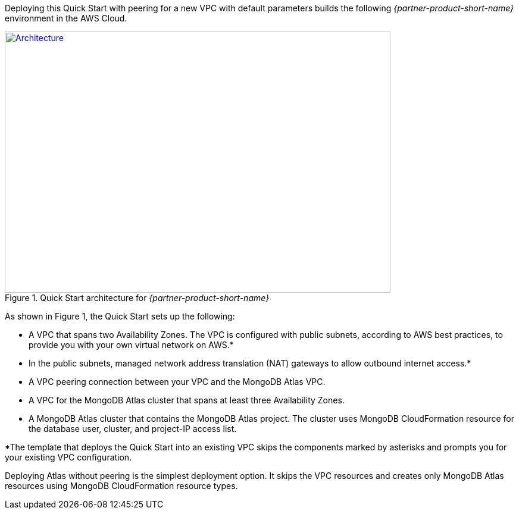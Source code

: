 Deploying this Quick Start with peering for a new VPC with
default parameters builds the following _{partner-product-short-name}_ environment in the
AWS Cloud.

// Replace this example diagram with your own. Send us your source PowerPoint file. Be sure to follow our guidelines here : http://(we should include these points on our contributors giude)
[#architecture1]
.Quick Start architecture for _{partner-product-short-name}_
[link=images/simple-quickstart-arch.png]
image::../images/simple-quickstart-arch.png[Architecture,width=648,height=439]

As shown in Figure 1, the Quick Start sets up the following:

* A VPC that spans two Availability Zones. The VPC is configured with public subnets, according to AWS best practices, to provide you with your own virtual network on AWS.*
* In the public subnets, managed network address translation (NAT) gateways to allow outbound internet access.*
* A VPC peering connection between your VPC and the MongoDB Atlas VPC.
* A VPC for the MongoDB Atlas cluster that spans at least three Availability Zones.
* A MongoDB Atlas cluster that contains the MongoDB Atlas project. The cluster uses MongoDB CloudFormation resource for the database user, cluster, and project-IP access list.

*The template that deploys the Quick Start into an existing VPC skips
the components marked by asterisks and prompts you for your existing VPC
configuration.

Deploying Atlas without peering is the simplest deployment option. It skips the VPC resources and creates only MongoDB Atlas resources using MongoDB CloudFormation resource types.